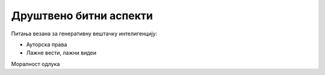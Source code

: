Друштвено битни аспекти
=======================


Питања везана за генеративну вештачку интелигенцију:

- Ауторска права 
- Лажне вести, лажни видеи


Моралност одлука
